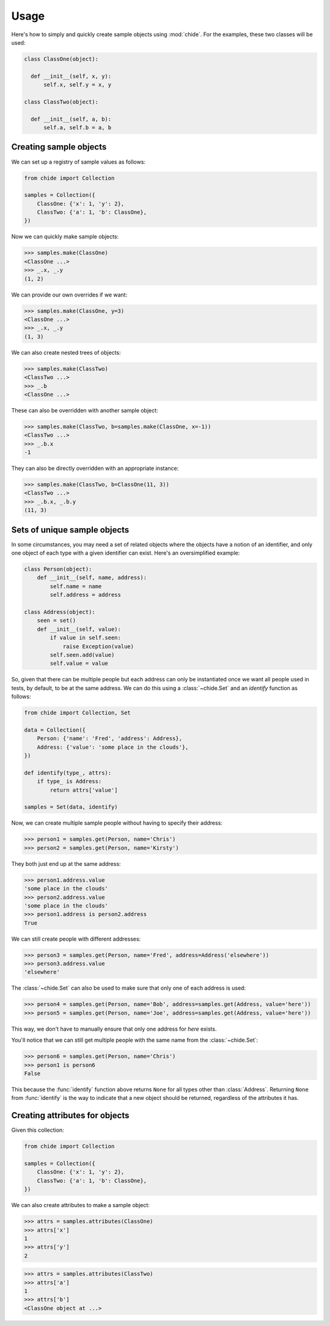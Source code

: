 Usage
=====

Here's how to simply and quickly create sample objects using :mod:`chide`.
For the examples, these two classes will be used:

.. code-block:: python

  class ClassOne(object):

    def __init__(self, x, y):
        self.x, self.y = x, y

  class ClassTwo(object):

    def __init__(self, a, b):
        self.a, self.b = a, b

Creating sample objects
-----------------------

We can set up a registry of sample values as follows:

.. code-block:: python

  from chide import Collection

  samples = Collection({
      ClassOne: {'x': 1, 'y': 2},
      ClassTwo: {'a': 1, 'b': ClassOne},
  })

Now we can quickly make sample objects:

>>> samples.make(ClassOne)
<ClassOne ...>
>>> _.x, _.y
(1, 2)

We can provide our own overrides if we want:

>>> samples.make(ClassOne, y=3)
<ClassOne ...>
>>> _.x, _.y
(1, 3)

We can also create nested trees of objects:

>>> samples.make(ClassTwo)
<ClassTwo ...>
>>> _.b
<ClassOne ...>

These can also be overridden with another sample object:

>>> samples.make(ClassTwo, b=samples.make(ClassOne, x=-1))
<ClassTwo ...>
>>> _.b.x
-1

They can also be directly overridden with an appropriate instance:

>>> samples.make(ClassTwo, b=ClassOne(11, 3))
<ClassTwo ...>
>>> _.b.x, _.b.y
(11, 3)

Sets of unique sample objects
-----------------------------

In some circumstances, you may need a set of related objects
where the objects have a notion of an identifier, and only one
object of each type with a given identifier can exist. Here's an
oversimplified example:

.. code-block:: python

  class Person(object):
      def __init__(self, name, address):
          self.name = name
          self.address = address

  class Address(object):
      seen = set()
      def __init__(self, value):
          if value in self.seen:
              raise Exception(value)
          self.seen.add(value)
          self.value = value

So, given that there can be multiple people but each address can only
be instantiated once we want all people used in tests, by default, to be at
the same address. We can do this using a :class:`~chide.Set` and an `identify`
function as follows:

.. code-block:: python

  from chide import Collection, Set

  data = Collection({
      Person: {'name': 'Fred', 'address': Address},
      Address: {'value': 'some place in the clouds'},
  })

  def identify(type_, attrs):
      if type_ is Address:
          return attrs['value']

  samples = Set(data, identify)

Now, we can create multiple sample people without having to specify their
address:

>>> person1 = samples.get(Person, name='Chris')
>>> person2 = samples.get(Person, name='Kirsty')

They both just end up at the same address:

>>> person1.address.value
'some place in the clouds'
>>> person2.address.value
'some place in the clouds'
>>> person1.address is person2.address
True

We can still create people with different addresses:

>>> person3 = samples.get(Person, name='Fred', address=Address('elsewhere'))
>>> person3.address.value
'elsewhere'

The :class:`~chide.Set` can also be used to make sure that only one of each
address is used:

>>> person4 = samples.get(Person, name='Bob', address=samples.get(Address, value='here'))
>>> person5 = samples.get(Person, name='Joe', address=samples.get(Address, value='here'))

This way, we don't have to manually ensure that only one address for `here`
exists.

You'll notice that we can still get multiple people with the same name from the
:class:`~chide.Set`:

>>> person6 = samples.get(Person, name='Chris')
>>> person1 is person6
False

This because the :func:`identify` function above returns ``None`` for all types
other than :class:`Address`. Returning ``None`` from :func:`identify` is the
way to indicate that a new object should be returned, regardless of the
attributes it has.

Creating attributes for objects
--------------------------------

Given this collection:

.. code-block:: python

  from chide import Collection

  samples = Collection({
      ClassOne: {'x': 1, 'y': 2},
      ClassTwo: {'a': 1, 'b': ClassOne},
  })

We can also create attributes to make a sample object:

>>> attrs = samples.attributes(ClassOne)
>>> attrs['x']
1
>>> attrs['y']
2

>>> attrs = samples.attributes(ClassTwo)
>>> attrs['a']
1
>>> attrs['b']
<ClassOne object at ...>

